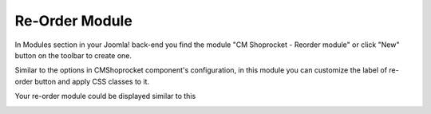 ===============
Re-Order Module
===============

In Modules section in your Joomla! back-end you find the module "CM Shoprocket - Reorder module" or click "New" button on the toolbar to create one.

.. image:: ../images/module_list.jpg

Similar to the options in CMShoprocket component's configuration, in this module you can customize the label of re-order button and apply CSS classes to it.

.. image:: ../images/module_reorder_01.jpg

Your re-order module could be displayed similar to this

.. image:: ../images/module_reorder_02.jpg